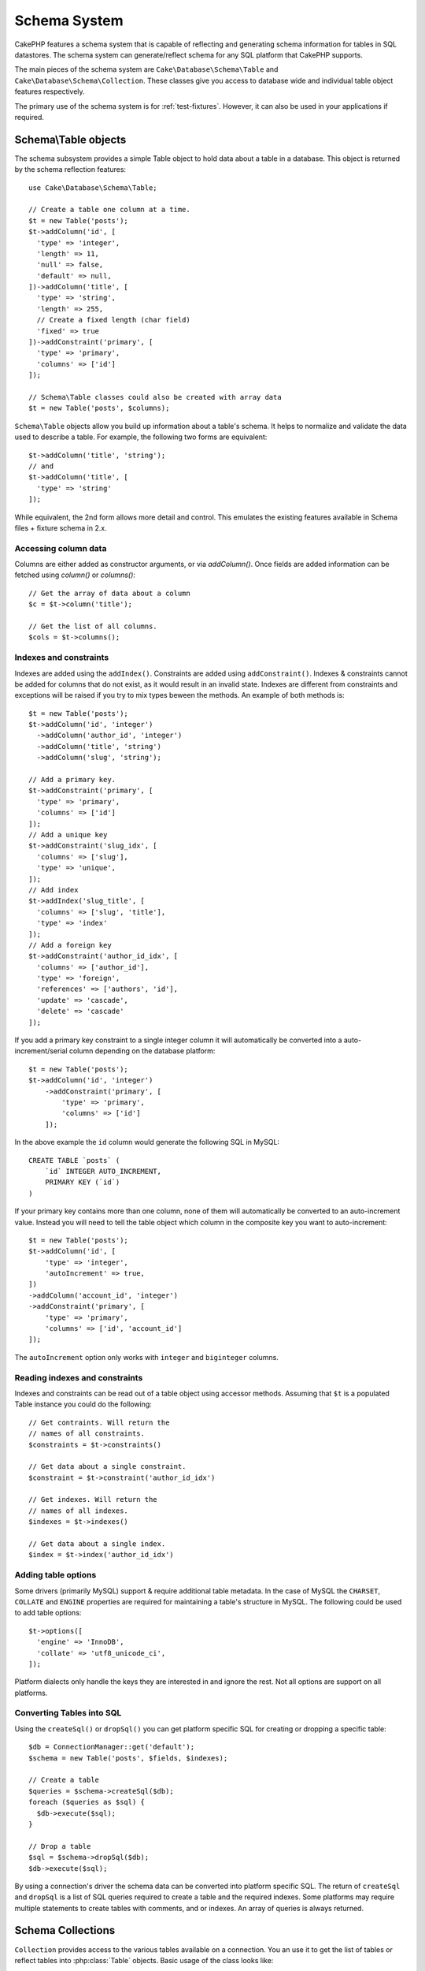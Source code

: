 Schema System
#############

.. php:namespace:: Cake\Database\Schema

CakePHP features a schema system that is capable of reflecting and generating
schema information for tables in SQL datastores. The schema system can
generate/reflect schema for any SQL platform that CakePHP supports.

The main pieces of the schema system are ``Cake\Database\Schema\Table`` and
``Cake\Database\Schema\Collection``. These classes give you access to
database wide and individual table object features respectively.

The primary use of the schema system is for :ref:`test-fixtures`. However, it
can also be used in your applications if required.

Schema\\Table objects
=====================

.. php:class:: Table

The schema subsystem provides a simple Table object to hold data about a table
in a database. This object is returned by the schema reflection features::

    use Cake\Database\Schema\Table;

    // Create a table one column at a time.
    $t = new Table('posts');
    $t->addColumn('id', [
      'type' => 'integer',
      'length' => 11,
      'null' => false,
      'default' => null,
    ])->addColumn('title', [
      'type' => 'string',
      'length' => 255,
      // Create a fixed length (char field)
      'fixed' => true
    ])->addConstraint('primary', [
      'type' => 'primary',
      'columns' => ['id']
    ]);

    // Schema\Table classes could also be created with array data
    $t = new Table('posts', $columns);

``Schema\Table`` objects allow you build up information about a table's schema. It helps to
normalize and validate the data used to describe a table. For example, the
following two forms are equivalent::

    $t->addColumn('title', 'string');
    // and
    $t->addColumn('title', [
      'type' => 'string'
    ]);

While equivalent, the 2nd form allows more detail and control. This emulates
the existing features available in Schema files + fixture schema in 2.x.

Accessing column data
---------------------

Columns are either added as constructor arguments, or via `addColumn()`. Once
fields are added information can be fetched using `column()` or `columns()`::

    // Get the array of data about a column
    $c = $t->column('title');

    // Get the list of all columns.
    $cols = $t->columns();


Indexes and constraints
-----------------------

Indexes are added using the ``addIndex()``. Constraints are added using
``addConstraint()``.  Indexes & constraints cannot be added for columns that do
not exist, as it would result in an invalid state. Indexes are different from
constraints and exceptions will be raised if you try to mix types beween the
methods. An example of both methods is::

    $t = new Table('posts');
    $t->addColumn('id', 'integer')
      ->addColumn('author_id', 'integer')
      ->addColumn('title', 'string')
      ->addColumn('slug', 'string');

    // Add a primary key.
    $t->addConstraint('primary', [
      'type' => 'primary',
      'columns' => ['id']
    ]);
    // Add a unique key
    $t->addConstraint('slug_idx', [
      'columns' => ['slug'],
      'type' => 'unique',
    ]);
    // Add index
    $t->addIndex('slug_title', [
      'columns' => ['slug', 'title'],
      'type' => 'index'
    ]);
    // Add a foreign key
    $t->addConstraint('author_id_idx', [
      'columns' => ['author_id'],
      'type' => 'foreign',
      'references' => ['authors', 'id'],
      'update' => 'cascade',
      'delete' => 'cascade'
    ]);

If you add a primary key constraint to a single integer column it will automatically
be converted into a auto-increment/serial column depending on the database
platform::

    $t = new Table('posts');
    $t->addColumn('id', 'integer')
        ->addConstraint('primary', [
            'type' => 'primary',
            'columns' => ['id']
        ]);

In the above example the ``id`` column would generate the following SQL in
MySQL::

    CREATE TABLE `posts` (
        `id` INTEGER AUTO_INCREMENT,
        PRIMARY KEY (`id`)
    )

If your primary key contains more than one column, none of them will
automatically be converted to an auto-increment value. Instead you will need to
tell the table object which column in the composite key you want to
auto-increment::

    $t = new Table('posts');
    $t->addColumn('id', [
        'type' => 'integer',
        'autoIncrement' => true,
    ])
    ->addColumn('account_id', 'integer')
    ->addConstraint('primary', [
        'type' => 'primary',
        'columns' => ['id', 'account_id']
    ]);

The ``autoIncrement`` option only works with ``integer`` and ``biginteger``
columns.

Reading indexes and constraints
-------------------------------

Indexes and constraints can be read out of a table object using accessor
methods. Assuming that ``$t`` is a populated Table instance you could do the
following::

    // Get contraints. Will return the
    // names of all constraints.
    $constraints = $t->constraints()

    // Get data about a single constraint.
    $constraint = $t->constraint('author_id_idx')

    // Get indexes. Will return the
    // names of all indexes.
    $indexes = $t->indexes()

    // Get data about a single index.
    $index = $t->index('author_id_idx')


Adding table options
--------------------

Some drivers (primarily MySQL) support & require additional table metadata. In
the case of MySQL the ``CHARSET``, ``COLLATE`` and ``ENGINE`` properties are
required for maintaining a table's structure in MySQL. The following could be
used to add table options::

    $t->options([
      'engine' => 'InnoDB',
      'collate' => 'utf8_unicode_ci',
    ]);

Platform dialects only handle the keys they are interested in
and ignore the rest. Not all options are support on all platforms.

Converting Tables into SQL
--------------------------

Using the ``createSql()`` or ``dropSql()`` you can get
platform specific SQL for creating or dropping a specific table::

    $db = ConnectionManager::get('default');
    $schema = new Table('posts', $fields, $indexes);

    // Create a table
    $queries = $schema->createSql($db);
    foreach ($queries as $sql) {
      $db->execute($sql);
    }

    // Drop a table
    $sql = $schema->dropSql($db);
    $db->execute($sql);

By using a connection's driver the schema data can be converted into platform
specific SQL. The return of ``createSql`` and ``dropSql`` is a list of SQL
queries required to create a table and the required indexes. Some platforms may
require multiple statements to create tables with comments, and or indexes. An
array of queries is always returned.


Schema Collections
==================

.. php:class:: Collection

``Collection`` provides access to the various tables available on a connection.
You an use it to get the list of tables or reflect tables into
:php:class:`Table` objects. Basic usage of the class looks like::

    $db = ConnectionManager::get('default');

    // Create a schema collection.
    $collection = $db->schemaCollection();

    // Get the table names
    $tables = $collection->listTables();

    // Get a single table (instance of Schema\Table)
    $table = $collection->describe('posts')
